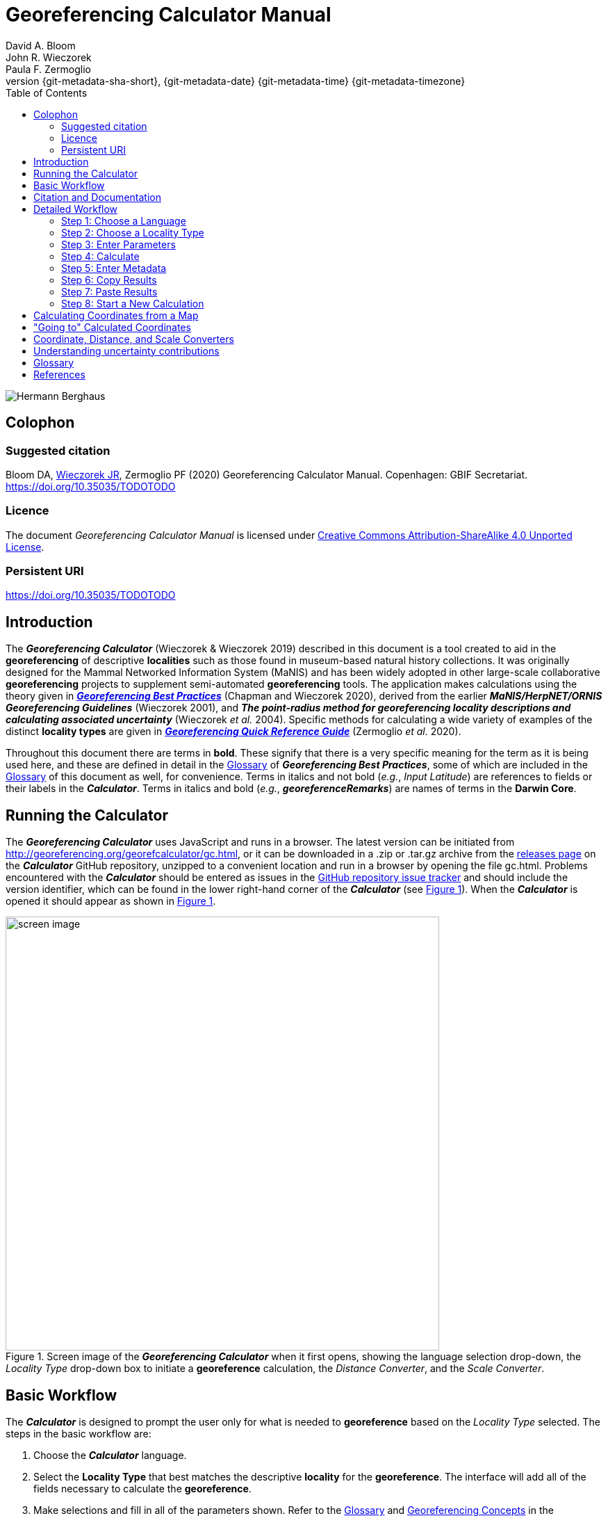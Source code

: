 = Georeferencing Calculator Manual
:authorcount: 3
:author_1: David A. Bloom
:author_2: John R. Wieczorek
:author_3: Paula F. Zermoglio
:toc: left
:toclevels: 3
:numbered:
:revnumber: {git-metadata-sha-short}
:revdate: {git-metadata-date} {git-metadata-time} {git-metadata-timezone}
:icons: font
:pagenums:
:license: https://creativecommons.org/licenses/by/4.0/
:idprefix:
:idseparator: -
// PDF document title and back pages.
:title-page-background-image: image::img/Hermann_Berghaus_R.jpg[position=left]
:back-cover-image: image::img/Hermann_Berghaus_L.jpg[position=right]
ifdef::backend-pdf[]
:doctitle: Georeferencing + \
Calculator Manual
endif::backend-pdf[]

// Shorthand for links to the other two documents
:gqg: link:../../doc-georeferencing-quick-reference-guide/en/index.en.html
:gbp: link:../../doc-georeferencing-best-practices/en/index.en.html

// HTML title image.
ifdef::backend-html5[]
image::img/Hermann_Berghaus.jpg[]
endif::backend-html5[]

:!sectnums:

== Colophon

[#citation]
=== Suggested citation
Bloom DA, https://orcid.org/0000-0003-1144-0290[Wieczorek JR], Zermoglio PF (2020) Georeferencing Calculator Manual. Copenhagen: GBIF Secretariat. https://doi.org/10.35035/TODOTODO

=== Licence
The document _Georeferencing Calculator Manual_ is licensed under https://creativecommons.org/licenses/by-sa/4.0[Creative Commons Attribution-ShareAlike 4.0 Unported License].

=== Persistent URI
https://doi.org/10.35035/TODOTODO

== Introduction

The *_Georeferencing Calculator_* (Wieczorek & Wieczorek 2019) described in this document is a tool created to aid in the *georeferencing* of descriptive *localities* such as those found in museum-based natural history collections. It was originally designed for the Mammal Networked Information System (MaNIS) and has been widely adopted in other large-scale collaborative *georeferencing* projects to supplement semi-automated *georeferencing* tools. The application makes calculations using the theory given in {gbp}[*_Georeferencing Best Practices_*] (Chapman and Wieczorek 2020), derived from the earlier *_MaNIS/HerpNET/ORNIS Georeferencing Guidelines_* (Wieczorek 2001), and *_The point-radius method for georeferencing locality descriptions and calculating associated uncertainty_* (Wieczorek _et al._ 2004). Specific methods for calculating a wide variety of examples of the distinct *locality types* are given in {gqg}[*_Georeferencing Quick Reference Guide_*] (Zermoglio _et al._ 2020).

Throughout this document there are terms in *bold*. These signify that there is a very specific meaning for the term as it is being used here, and these are defined in detail in the {gbp}[Glossary] of *_Georeferencing Best Practices_*, some of which are included in the <<Glossary>> of this document as well, for convenience. Terms in italics and not bold (_e.g._, _Input Latitude_) are references to fields or their labels in the *_Calculator_*. Terms in italics and bold (_e.g._, *_georeferenceRemarks_*) are names of terms in the *Darwin Core*.

== Running the Calculator

The *_Georeferencing Calculator_* uses JavaScript and runs in a browser. The latest version can be initiated from http://georeferencing.org/georefcalculator/gc.html, or it can be downloaded in a .zip or .tar.gz archive from the https://github.com/VertNet/georefcalculator/releases[releases page] on the *_Calculator_* GitHub repository, unzipped to a convenient location and run in a browser by opening the file gc.html. Problems encountered with the *_Calculator_* should be entered as issues in the https://github.com/VertNet/georefcalculator/issues[GitHub repository issue tracker] and should include the version identifier, which can be found in the lower right-hand corner of the *_Calculator_* (see xref:img-screen-image[xrefstyle="short"]). When the *_Calculator_* is opened it should appear as shown in xref:img-screen-image[xrefstyle="short"].

[#img-screen-image]
.Screen image of the *_Georeferencing Calculator_* when it first opens, showing the language selection drop-down, the _Locality Type_ drop-down box to initiate a *georeference* calculation, the _Distance Converter_, and the _Scale Converter_.
image::img/screen-image.png[width=624,align="center"]

== Basic Workflow

The *_Calculator_* is designed to prompt the user only for what is needed to *georeference* based on the _Locality Type_ selected. The steps in the basic workflow are:

1. Choose the *_Calculator_* language.
2. Select the *Locality Type* that best matches the descriptive *locality* for the *georeference*. The interface will add all of the fields necessary to calculate the *georeference*.
3. Make selections and fill in all of the parameters shown. Refer to the {gqg}#glossary[Glossary] and {gqg}#georeferencing-concepts[Georeferencing Concepts] in the *_Georeferencing Quick Reference Guide_* to get a description of what each parameter means.
4. Click on the _Calculate_ button to calculate the results.
5. Enter the metadata for the person who is *georeferencing* and the *protocol* being used.
6. Click on the *_Copy_* button to put the results on the system clipboard.
7. Paste the results where the *georeference* will be stored.
8. Repeat for the next calculation. Note that the values for parameters chosen in one calculation will remain in the text and drop-down boxes and thus carry over to the next calculation whenever possible.

== Citation and Documentation

Any time the *_Georeferencing Calculator_* is used, the *georeferencer* should record its use.

If the *Darwin Core* standard is used to record *_Calculator_* output, the *_Calculator_* version and the date of use should be recorded in the field *_georeferenceSources_*. The following format should be used:

====
Wieczorek C, J Wieczorek. Georeferencing Calculator. Version: [yyyymmdd(language)]. Available: http://georeferencing.org/georefcalculator/gc.html. Accessed [yyyy-mm-dd].
====

.{blank}
[caption="For example"]
====
Wieczorek C, J Wieczorek. Georeferencing Calculator. Version: 20191217en. Available: http://georeferencing.org/georefcalculator/gc.html. Accessed 2020-01-28.
====

The version and language of the *_Calculator_* can be found in the lower left-hand corner of the calculator.

If the *Darwin Core* standard is not used to record calculator output, the *georeferencer* should record this citation in a suitable field in the database of choice and in any written documentation or notes for future georeferencing efforts.

== Detailed Workflow

=== Step 1: Choose a Language

Click on the drop-down in the upper left-hand corner of the *_Calculator_* to choose the language for the *_Calculator_* interface. Note that despite the language chosen, the number format always uses the full stop '.' as the decimal indicator (_e.g_., 2.5 for the number halfway between 2 and 3). When the list is expanded, the application should appear as in xref:img-choose-language[xrefstyle="short"].

[#img-choose-language]
.Step 1: Choose a language. The *_Calculator_* with the five language options showing after opening the _Language_ drop-down list.
image::img/choose-language.png[width=624,align="center"]

=== Step 2: Choose a Locality Type

Click on the _Locality Type_ drop-down to expand the list. When the list is expanded, the application should appear as in xref:img-choose-locality-type[xrefstyle="short"].

[#img-choose-locality-type]
.Step 2: Choose a locality type. The *_Calculator_* with the six basic *locality types* showing after opening the _Locality Type_ drop-down list.
image::img/choose-locality-type.png[width=624,align="center"]

Select the _Locality Type_ that best matches the characteristics of the *locality* to be georeferenced. Each _Locality Type_ in the drop-down list shows an example to try to help match the *locality* to a *locality type* using the pattern shown. *Locality types* with more examples are described in the {gqg}[*_Georeferencing Quick Reference Guide_*].

=== Step 3: Enter Parameters

After selecting the _Locality Type_, a variety of text boxes, drop-down boxes, and buttons will appear on the *_Calculator_* (xref:img-enter-parameters[xrefstyle="short"]). These text and drop-down boxes need to be filled and/or values selected to make the calculation of the selected _Locality Type_. If no parameters are entered, then the default values will be used automatically.

[#img-enter-parameters]
.Step 3: Enter parameters. The *_Calculator_* after selecting the "_Distance at a heading_" _Locality Type_, with all of the relevant text and drop-down boxes needed to be filled in or selected correctly in order to do a *georeference* calculation.
image::img/enter-parameters.png[width=624,align="center"]

=== Step 4: Calculate

The _Calculate_ button appears after a _Locality Type_ is selected. After all the parameters are correctly chosen or entered, click the _Calculate_ button. The calculated results will fill the text boxes with grey backgrounds in the middle of the *_Calculator_*, below the buttons and above the converters.

.Calculation Example
====
Suppose the *locality* to be *georeferenced* is "10 mi E (by air) Bakersfield", as shown in the example in selection box for the "_Distance at a heading_" _Locality Type_ (for details about this type of locality see {gqg}#offset-distance-at-a-heading[Offset – Distance at a Heading] in *_Georeferencing Quick Reference Guide_*). Next, suppose the *coordinates* for Bakersfield (35° 22′ 24″ N, 119° 1′ 4″ W) were obtained by determining the center of town to the nearest second using a USGS Gosford 1:24,000 Quad map.

To begin, select "_USGS map: 1:24,000_" from the _Coordinate Source_ drop-down. Next, select "_degrees minutes seconds_" from the _Coordinate Format_ drop-down. Next, enter the *coordinates* for Bakersfield in the _Input Latitude_ and _Input Longitude_ boxes that appear after selecting the _Coordinate Format_. Make certain to select the correct hemisphere from the drop-downs to the right of each *coordinate* field.

NOTE: For this example, the *Coordinate Format* "_degrees minutes seconds_" was selected because the USGS map showed coordinates in degrees minutes seconds, thus the coordinates determined for the center of Bakersfield were described in the same way. In some cases, coordinates on a map, or other resource, may be represented in degrees decimal minutes (_e.g._, 35° 22′ N, 119° 0′ W or 35° 22.4′ N, 119° 1.066667′ W) or as decimal degrees (_e.g._, 35.3733333, −119.0177778). The *Coordinate Format* selected in the Calculator MUST reflect the coordinate format used on the map or other resource.

The Gosford Quad map uses the North American 1927 horizontal *datum*, so select "_North American Datum 1927_" from the _Datum_ drop-down list. In most cases the *datum* can be found printed on the map, although sometimes an *ellipsoid* is listed instead. The *_Calculator_* also includes *ellipsoids* in the _Datum_ drop-down list. If a resource, such as a map with a *datum,* is not listed in the *_Calculator_*, try to find the *ellipsoid* for that *datum* using online resources such as http://epsg.io[_epsg.io_] and then select the appropriate *ellipsoid* in the _Datum_ drop-down list.

The *coordinates* in this example have been specified to the nearest second, so select "_nearest second_" from the _Coordinate Precision_ drop-down list. The direction given in the *locality* description is E (east), so select "_E_" in the _Direction_ drop-down list. The *offset* distance is 10 mi (miles), so type "_10_" into the _Offset Distance_ text box and select "_miles_" from the _Distance Units_ drop-down list.

Bakersfield is a large place and we don't know if the original *locality* means 10 miles from the center of town, 10 miles from the city limits, or something else entirely. Given that it is 3 miles from the specified *coordinates* to the furthest edge of town (as measured on the USGS map), the _Radial of Feature_ should be 3 miles (see {gqg}#feature-with-av-obvious-spatial-extent[Feature – with an Obvious Spatial Extent] in the *_Georeferencing Quick Reference Guide_*). Enter "_3_" into the _Radial of Feature_ text field, since the units of the *radial* must be in the same units as the *offset*.

NOTE: If this distance had been measured in kilometers the value should be converted to miles using the *Distance Converter* at the bottom of the Calculator. The converted number should then be entered into the appropriate field (see <<Coordinate, Distance and Scale Converters>> to learn how to use the converters). All distance measurements MUST be in the same units as the locality description for the Calculator to return proper results.

The determination of the *coordinates* for Bakersfield is only as *accurate* as the tools that are used; the map, the size of the units on the measurement tool, and the georeferencer's ability to place a marker relative to items on the map. Any *error* associated with the map itself is accounted for in the _Coordinate Source_ selection. *Error* associated with the georeferencer's ability to measure on the map is accounted for in the _Measurement Error_ field.

To complete the _Measurement Error_ field, the smallest distance that can be measured on the map reliably and repeatedly must be determined. Generally, features or locations can be distinguished on a map to within about one (1) millimeter, given a ruler with millimeter divisions. If a ruler with English units is used, it may be possible to distinguish to ¹⁄₁₆ of an inch. The quality of the measuring tool, eyesight, and technique may alter these suggested values.

Once the smallest distance that can be measured consistently and reliably has been determined, enter that value and its units into the _Scale Converter_ at the bottom of the *_Calculator_*, select the scale of the map used for the measurement, and then select the unit of measure into which the conversion should be made. For example, if a digital measuring tool was used to measure to the nearest 0.1 mm on a 1:24000 map and this needs to be converted to miles, enter "_0.1_" into the _Scale Converter,_ then select "_mm_" from the units drop-down list. Next, choose the "_1:24000_" scale option in the map scale drop-down list. Finally, select "_mi_" in the second drop-down list. The value of 0.1 mm at 1:24000 converted into miles will be displayed in blue ("_0.00149 mi_") within the grey text box on the right side of the _Scale Converter_. Type "_0.00149_" into the _Measurement Error_ field, or move it from the _Scale Converter_ using copy and paste keyboard combinations.

Next, make certain that "_mi_" is selected in the _Distance Units_ drop-down, since the *locality* is described in miles ("10 mi E…"). The *offset* component in this *locality* is 10 mi, which is *precise* to the nearest 10 miles (see the discussion on this topic in the section {gbp}#uncertainty-related-to-offset-precision[Uncertainty Related to Offset Precision] in *_Georeferencing Best Practices_*). Select "_10 mi_" in the distance _Precision_ drop-down.

Next, click the _Calculate_ button. The calculated *coordinates* (always presented in *decimal degrees*) for the *locality* "10 mi E (by air) Bakersfield" and the _Uncertainty_ for the calculation (always in meters) will be given in the controls just above the _Distance Converter_ at the lower part of the *_Calculator_*, as shown in xref:img-calculate[xrefstyle="short"].
====

[#img-calculate]
.Step 4: Calculate. The *_Calculator_* after clicking on the _Calculate_ button, with all of the relevant text and drop-down boxes filled in or selected for an example of *locality type* "_Distance at a heading_". Results appear written in blue in the grey text boxes in the middle section of the *_Calculator_* below the _Calculate_ button.
image::img/calculate.png[width=624,align="center"]

=== Step 5: Enter Metadata

After the results of the calculation have been presented, add the name of the georeferencer in the _Georeferenced by_ text box. If there is more than one person, separate the names in the list by ' | '. Finally, select the appropriate *georeferencing* _Protocol_. We recommend the {gqg}[*_Georeferencing Quick Referencing Guide_*] as the *georeferencing protocol* to follow and select. Do not use this option if the protocol was altered in any way. Rather, make a citable document available and reference that. People will rely on strict application of the *georeferencing protocol* in order to be able to reproduce a *georeference* given the same input parameters. If an undocumented protocol is followed, select "_protocol not recorded_". The example *georeference* from xref:img-calculate[xrefstyle="short"], with the metadata filled in, is shown in xref:img-enter-metadata[xrefstyle="short"].

[#img-enter-metadata]
.Step 5: Enter Metadata. The *_Calculator_* after entering an example of *georeference* metadata for the *georeferencer* and the *georeferencing* _Protocol_ used.
image::img/enter-metadata.png[width=624,align="center"]

=== Step 6: Copy Results

The results (in blue in the middle section of the _Calculator_ after clicking on the _Calculate_ button), including the metadata, can be copied onto the system clipboard by clicking on the _Copy_ button, after which a dialog box will appear displaying the content that has been copied, as shown in xref:img-copy-results[xrefstyle="short"].

NOTE: This dialog box does not get translated based on the language chosen for the Calculator interface. To close the box, click the *OK* button. Once copied, the content can be transferred and pasted to a spreadsheet, database or text file as a tab-delimited record of the data for the current calculation.

[#img-copy-results]
.Step 6: Copy Results. Pop-up dialog box after clicking on the _Copy_ button, showing the tab-delimited results of the example georeference that have been copied to the system clipboard.
image::img/copy-results.png[width=329,align="center"]

=== Step 7: Paste Results

The content on the system clipboard after clicking on the _Copy_ button is tab-delimited. It can be pasted into a series of columns of a spreadsheet directly (this works in Excel as well as Google Sheets™). It can also be pasted into a tab-delimited text file. When pasting the results, be certain that the order of the fields in the destination document matches the order of the fields in the results. Using http://rs.tdwg.org/dwc/terms/[*Darwin Core* standard] (Wieczorek _et al._ 2012) term names, the order of the result fields is: *_decimalLatitude_*, *_decimalLongitude_*, *_geodeticDatum_*, *_coordinateUncertaintyInMeters_*, *_coordinatePrecision_*, *_georeferencedBy_*, *_georeferencedDate_*, and *_georeferenceProtocol_*. Note that only the values are copied and can be pasted, and not the corresponding headers. xref:img-paste-results[xrefstyle="short"] shows the results after being pasted into a cell in a Google Sheet™.

[#img-paste-results]
.Step 7: Paste Results. Part of a Google Sheet™ into which the results have been pasted. The column names reflecting *Darwin Core* terms were already in row 1 when the results were pasted into the cell A2.
image::img/paste-results.png[width=624,align="center"]

=== Step 8: Start a New Calculation

A new calculation can be started simply by entering new parameter values and selecting new drop-down list values pertinent to the next calculation. If the _Locality Type_ for the next calculation is different from the previous one, make a new selection on the _Locality Type_ drop-down list. New parameters will appear that are relevant to the new _Locality Type_ calculation. Previously entered and chosen values will remain in the text and drop-down boxes and thus carry over to the next calculation whenever possible. This can increase the efficiency of calculations if *locality* descriptions that include the same feature are *georeferenced* one after another.

NOTE: Always check that all parameter values and choices are correct before accepting the results of a calculation. xref:img-new-calculation[xrefstyle="short"] shows the Calculator after selecting the *Locality Type* "*Geographic feature only*" for a new georeference following the georeference calculation shown in xref:img-enter-metadata[xrefstyle="short"]. Without doing anything further, the Calculator would be ready to calculate the georeference for the locality "Bakersfield" based on the previous entries. Note that the *Date* value will change automatically when the *Calculate* button is clicked.

[#img-new-calculation]
.Step 8: Start a New Calculation. The *_Calculator_* after selecting a new _Locality Type_ to start a new *georeference* calculation following the calculation from xref:img-enter-metadata[xrefstyle="short"]. Note that there are fewer parameters to enter for this _Locality Type_, and that the relevant parameter values that were in the previous calculation are preserved for this calculation.
image::img/new-calculation.png[width=624,align="center"]

== Calculating Coordinates from a Map

*Georeferences* for every *locality type* require *coordinates*. For all of the *locality types* except "_Coordinates only_" and "_Distance along path_", the *coordinates* of the *corrected center* of the reference *feature* are needed. In many cases these can be determined directly from a *gazetteer* or from an online tool such as Google Maps™. If the *coordinates* of a *feature* need to be determined from other reference points that have *coordinates* on a map (such as the corners), there is a nice little trick that can be done with the *_Georeferencing Calculator_* to determine the *coordinates* of the *feature* easily. For example, to *georeference* the *locality* "10 mi E (by air) Bakersfield", first determine the *coordinates* for "Bakersfield". Suppose the _Coordinate Source_ is the USGS Gosford 1:24,000 Quad map. Once the *corrected center* of Bakersfield has been determined on the map, find a convenient spot on the map having known *coordinates*, such as the corner nearest to the feature. In this case, the northeast corner of the map is closest and marked with the *coordinates* 35° 22′ 30″ N, 119° 00′ W.

To begin the calculation, select the _Locality Type_ "_Distance along orthogonal directions_" (because the measurement is due south and due west from the northeast corner of the map to the *corrected center* of Bakersfield). Next, select "_degrees minutes seconds_" as the _Coordinate Format_. Enter the *coordinates* of the known point (the northeast corner of the map, in this example) into the _Input Latitude_ and _Longitude_ fields (35° 22′ 30″ N, 119° 0′ 0′ W – don't neglect the hemisphere indicators). Select "_North American Datum 1927_" as the _Datum_ used by the map.

Now use a measuring tool (_e.g._, a ruler) to measure a) the distance between the northeast corner of the map and the line of *latitude* of the *corrected center* of Bakersfield where it meets the east edge of the map, and b) the distance between the northeast corner of the map and the line of *longitude* of the *corrected center* of Bakersfield where it meets the north edge of the map. These are the orthogonal distances to the S and W of the known point, the northeast corner of the map.

NOTE: Convert all measurements made on the maps (mm, cm, or inches) into the distance unit provided in the locality (miles, in this example). Use the *Scale Converter* at the bottom of the Calculator, to do this calculation (see <<Coordinate, Distance and Scale Converters>>).

The point we have determined to be the *corrected center* of Bakersfield is 8 mm south of the 35° N line of *latitude* and 67 mm west of the 119° W line of *longitude*. After the _Scale Converter_ has been used to convert millimeters to miles, cut and paste the values for miles into the _Offset Distance_ text boxes on the right side of the *_Calculator_*: 0.1193 should be pasted or typed into the _North or South Offset Distance_ field, and the cardinal direction drop-down should be set to "_S_" (south); 0.99916 should be pasted or typed into the _East or West Offset Distance_ field, and the cardinal direction drop-down should be set to "_W_" (west). The _Distance Units_ drop-down should display "_mi_" (miles), since that is the unit described in the *locality*. The *_Calculator_* now has all of the parameters necessary to complete the calculation and should appear as in xref:img-calculate-from-a-map[xrefstyle="short"].

[#img-calculate-from-a-map]
.Calculating coordinates from a map: The *_Calculator_* after setting the parameters needed to calculate the *coordinates* of the *corrected center* of Bakersfield by using measured *offsets* south and west of the northeast corner of a 1:24000 map, converted to miles.
image::img/calculate-from-a-map.png[width=624,align="center"]

Next, click the _Calculate_ button. The calculated *coordinates* (always in *decimal degrees*) for the *corrected center* of Bakersfield are displayed in blue in the _Output Latitude_ and _Longitude_ fields in the results section of the *_Calculator_*, as shown in xref:img-calculated-from-a-map[xrefstyle="short"].

NOTE: This calculation was only to determine a new set of coordinates based on offsets from a known set of coordinates. The parameters *Coordinate Precision*, *Radial of Feature*, *Measurement Error*, and *Distance Precision* were irrelevant to this calculation.

[#img-calculated-from-a-map]
.Calculated coordinates from a map. The *_Calculator_* after clicking on the _Calculate_ button to determine the *coordinates* of Bakersfield by using measured *offsets* south and west of the northeast corner of a 1:24000 map, converted to miles.
image::img/calculated-from-a-map.png[width=624,align="center"]

== "Going to" Calculated Coordinates

Now that the starting *coordinates* for the *corrected center* of Bakersfield have been calculated after measuring *offsets* on a map, use those *coordinates* to *georeference* subsequent *locality* descriptions that reference Bakersfield. Rather than copying and pasting (and possibly also converting) the *coordinates* into the _Input Latitude_ and _Longitude_ fields, click the _Go Here_ button to copy and convert the previous _Latitude_ and _Longitude_ from the results into the _Input Latitude_ and _Longitude_ fields in the _Coordinate Format_ currently in use (degrees minutes seconds in this example), as shown in xref:img-going-to[xrefstyle="short"].

[#img-going-to]
.Calculated coordinates pushed to input coordinates. The *_Calculator_* after clicking on the _Copy_ button to move the *coordinates* in a previous result to the starting *coordinates* for a new calculation.
image::img/going-to.png[width=624,align="center"]

To complete a *georeference* using the new coordinates, follow the *Basic Workflow* starting with <<Step 2: Choose a Locality Type>>.

== Coordinate, Distance, and Scale Converters

The *_Calculator_* has three converters built in to eliminate the need for additional tools during the *georeferencing* process. Built into the parameters section of the *_Calculator_* is a converter to change the format of *coordinates* between three *geographic coordinate* options: *decimal degrees*, degrees decimal minutes, and degrees minutes seconds.

To convert between coordinate formats, simply select the desired format from the _Coordinate Format_ drop-down list. The text and drop-down boxes for the _Input Latitude_ and _Longitude_ will change and be populated with the values in the new format. For *coordinate systems* other than *geographic coordinates* (_e.g._, *UTM*), a *coordinate* transformation into *geographic coordinates* will have to be done to use the *_Georeferencing Calculator_*.

Below the _Calculate_ section of the *_Calculator_* is a _Distance Converter_. To convert a distance from one unit to another, put the value and units in the text and drop-down boxes in the _Distance Converter_, to the left of the "=". The value in the units of the drop-down box will appear in blue in the text box with the grey background on the right side of the "=". For example, to convert 10 miles into kilometers, enter "_10_" in the first field of the _Distance Converter_, select "_mi_" from the left-hand unit drop-down list, and select "_km_" from the right-hand unit drop-down list. The result, "_16.09344_", automatically appears in the right-hand text box. This value can be copied and placed into a distance field in the input area of the *_Calculator_* or elsewhere (see xref:img-distance-conversion[xrefstyle="short"]).

[#img-distance-conversion]
.Distance Conversion. The _Distance Converter_ section of the *_Calculator_* showing a conversion of 10 miles into kilometers.
image::img/distance-conversion.png[width=624,align="center"]

Below the _Distance Converter_ is a _Scale Converter_ designed to convert a measurement on a map of a given scale to a real-world distance in another unit. To convert a distance measured on a map with a known scale into a distance on the ground, put the distance value, distance units, and map scale in the text and drop-down boxes in the _Scale Converter_, to the left of the "=". The value in the units of the drop-down box to the right of the "=" will appear in blue in the text box with the grey background on the right side of the "=". For example, to convert a map measurement of 8 centimeters on a 1:50000 map into miles on the ground, enter "_8_" in the first field of the _Scale Converter_, select "_cm_" from the left-hand unit drop-down list, select "_1:50000_" in the second drop-down list, containing scales, and select "_mi_" from the right-hand unit drop-down list. The result, "_2.48548_", automatically appears in the right-hand text box. This value can be copied and placed into a distance field in the input area of the *_Calculator_* or elsewhere (see xref:img-scale-conversion[xrefstyle="short"]).

[#img-scale-convertion]
.Map Measurement Distance Conversion. The _Scale Converter_ section of the *_Calculator_* showing a conversion of 8 centimeters on a map of 1:50000 scale to miles on the ground.
image::img/scale-convertion.png[width=624,align="center"]

== Understanding uncertainty contributions

The *_Calculator_* is an excellent tool for investigating the contributions to *uncertainty* from distinct sources. For any given _Locality Type_, one can nullify all but one source of *uncertainty* to see what the contribution to overall *uncertainty* is from that source. For example, to see what the contribution to overall *uncertainty* is from an unknown *datum* at a given *location*, choose the "_Coordinate only_" _Locality Type_, set the _Input Latitude_ and _Longitude_ to the place that needs to be checked, set the _Coordinate Source_ to "_gazetteer_" or "_locality description_" (because neither of these choices contributes an *uncertainty* to the calculation), select "_datum not recorded_" from the _Datum_ drop-down list, select "_exact_" from the _Coordinate Precision_ drop-down list, set the _Measurement Error_ to "_0_". With these settings, the only source of *uncertainty* is the unknown *datum*. At the *coordinate* 0,0, the calculated *uncertainty* is 5030m, as shown in xref:img-isolating-uncertainty[xrefstyle="short"]. This large *uncertainty* reflects the maximum distance between the point 0,0 in any *geographic coordinate reference system* and the point 0,0 in the *coordinate reference system* *WGS84*. See {gbp}#coordinate-reference-system[Coordinate Reference System] in *_Georeferencing Best Practices_* for further discussion on the subject.

[#img-isolating-uncertainty]
.Isolating *uncertainty* from an unknown *datum*. The *_Calculator_* showing parameter settings that reveal the *uncertainty* due to an unknown *datum* at the *coordinate* 0,0. The choices of all other parameters nullify all other contributions to overall *uncertainty*.
image::img/isolating-uncertainty.png[width=624,align="center"]

[glossary]
== Glossary

This glossary explains the user interface elements of the *_Calculator_* and how they relate to the underlying calculations.

[glossary]
[[Calculate]]Calculate:: Button used to calculate *coordinates* and *uncertainty* using the *point-radius method* (Wieczorek _et al._ 2004), based on the values of parameters pertinent to the selected _Locality Type_. Clicking on the *_Calculate_* button fills in the results section of the *_Calculator_* formatted as *Darwin Core* fields that need to be recorded for a *georeference* that follows the *_Georeferencing Best Practices_* (_i.e._, *_decimalLatitude_*, *_decimalLongitude_*, *_geodeticDatum_*, *_coordinateUncertaintyInMeters_*, *_coordinatePrecision_*, *_georeferencedBy_*, *_georeferencedDate_*, and *_georeferenceProtocol_*). The calculation combines the sources of *uncertainty* using an algorithm appropriate to the *locality type* (see {gbp}#calculating-uncertainties[Calculating Uncertainties] in *_Georeferencing Best Practices_*). The calculations account for *uncertainties* due to *coordinate precision*, unknown *datum*, data source, *GPS* *error*, measurement *error*, *feature geographic radial*, distance *precision*, and *heading* *precision*.

[[Coordinate-Format]]Coordinate Format:: Defines the original *geographic coordinate format* (*decimal degrees*, degrees minutes seconds, degrees decimal minutes) of the *coordinate* source. Equivalent to the *Darwin Core* term *_verbatimCoordinateSystem_*. Selecting the original _Coordinate Format_ allows the *coordinates* to be entered in their native format and forces the *_Calculator_* to present appropriate options for _Coordinate Precision_. Note that changing the _Coordinate Format_ will reset the _Coordinate Precision_ value to "_nearest degree_". Be sure to correct this for the actual *coordinate precision*. Behind the scenes, the *_Calculator_* stores *coordinates* in *decimal degrees* to seven decimal places. This is to preserve the correct *coordinates* in all formats regardless of how many transformations are done.

[[Coordinate-Precision-input]]Coordinate Precision (input):: Labeled as _Precision_ in the first column of input parameters, this drop-down list is populated with levels of *precision* in keeping with the _Coordinate Format_ chosen for the verbatim original *coordinates*. This is similar to, but *NOT* the same as the *Darwin Core* term *_coordinatePrecision_*, which applies to the output *coordinates*. A value of "_exact_" is any level of *precision* higher than the otherwise highest *precision* given on the list.
+
.{blank}
[caption="Example"]
====
For 35° 22′ 24″, the _Coordinate Precision_ would be "_nearest second_".
====

[[Coordinate-Precision-output]]Coordinate Precision (output):: Labeled as _Precision_ in the results, this text box is populated with *precision* of the output *coordinates*, and as such is equivalent to the *Darwin Core* term *_coordinatePrecision_*. The *precision* of the output in the *_Calculator_* is always "_0.0000001_", no matter how many digits appear to the right of the decimal indicator in the _Output Latitude_ and _Output Longitude_.

[[Coordinate-Source]]Coordinate Source:: The resources (map, *GPS*, *gazetteer*, *locality* description) from which the _Input Latitude_ and _Longitude_ were derived. Related to, but *NOT* the same as the *Darwin Core* term *_georeferenceSources_*, which requires the specific resources used rather than their characteristics. Note that the *uncertainties* from the two sources "_gazetteer_" and "_locality description_" can not be anticipated universally, and therefore do not contribute to the *uncertainty* in the calculations. If the *error* characteristics of the specific sources of this type are known, they can be added in the _Measurement Error_ before calculating. If the source "_GPS_" is selected, the label for _Measurement Error_ will change to _GPS Accuracy_, which is where *accuracy* distance of the *GPS* at the time the *coordinates* were taken should be entered. For details on _GPS Accuracy_ see {gbp}using-a-gps[Using a GPS] in *_Georeferencing Best Practices_*.

[[Datum]]Datum:: Defines the position of the origin and orientation of an *ellipsoid* upon which the *coordinates* are based for the given _Coordinate Source_. Equivalent to the *Darwin Core* term *_geodeticDatum_*. The *_Calculator_* includes *ellipsoids* on the _Datum_ drop-down list, as sometimes that is all that *coordinate* source shows. The choice of _Datum_ has two important effects. The first is the contribution to *uncertainty* if the *datum* of the source *coordinates* is not known. If the *datum* and *ellipsoid* are not known, choose the option "_datum not recorded_". _Uncertainty_ due to an unknown *datum* can be severe and varies geographically in a complex way, with a worst-case contribution of 5359 m (see {gbp}#coordinate-reference-system[Coordinate Reference System] in *_Georeferencing Best Practices_*. The second important effect of the _Datum_ selection is to provide the characteristics of the *ellipsoid* model of the earth, which the distance calculations depend on.

[[Direction]]Direction:: The *heading* given in the *locality* description, either as a standard compass point (see https://en.wikipedia.org/wiki/Boxing_the_compass[_Boxing the compass_]) or as a number of degrees in the clockwise direction from north. If "_degrees from N_" is selected, there will appear a text box to the right of it in which to enter the degree *heading*.

NOTE: Some marine locality descriptions reference a direction to a landmark (azimuth) rather than a heading from the current location, for example, "327° to Nubble Lighthouse". To make an offset at a heading calculation for such a locality description, use the compass point 180 degrees from the one given in the locality description (147° in the example above) as the *Direction*.

[[Distance-Precision]]Distance Precision:: Labeled as _Precision_ in the second column of input parameters. Refers to the *precision* with which a distance was described in a *locality* (see {gbp}#uncertainty-related-to-offset-precision[Uncertainty Related to Offset Precision] in *_Georeferencing Best Practices_*). This drop-down list is populated in keeping with the _Distance Units_ chosen and contains powers of ten and simple fractions to indicate the *precision* demonstrated in the verbatim original *offset*.
+
.{blank}
[caption="Examples"]
====
select "_1 mi_" for "6 mi NE of Davis,"
select "_1/10 km_" for "3.2 km SE of Lisbon".
====

[[Distance-Units]]Distance Units:: Denotes the real world units used in the *locality* description. It is important to select the original units as given in the description, because this is needed to properly incorporate the *uncertainty* from distance *precision*.
+
.{blank}
[caption="Examples"]
====
select "_mi_" for "10 mi E (by air) Bakersfield," +
select "_km_" for "3.2 km SE of Lisbon".
====

[[Go-here]]Go here:: Button used to copy and potentially convert the calculated *coordinates* from the _Output Latitude_ and _Output Longitude_ into the _Input Latitude_ and _Input Longitude_ fields in preparation for a new calculation based on the previous results, eliminating the need to copy manually or to use cut and paste keyboard combinations.

[[GPS-Accuracy]]GPS Accuracy:: When "_GPS_" is selected from the _Coordinate Source_ drop-down list, the label for the _Measurement Error_ text box changes to _GPS Accuracy_. Enter the value given by the *GPS* at the time the *coordinates* were captured. If not known, enter 100 m for standard hand-held *GPS* coordinates taken before 1 May 2000 when Selective Availability was discontinued. After that, use 30 m as a default value.

[[Language]]Language:: The *_Calculator_* may be used in English, Spanish, Portuguese, French, or Dutch. The language can be changed using the _Language_ drop-down in the upper left-hand corner of the *_Calculator_*. Regardless of the language chosen, the *_Calculator_* always uses a period ('.') as the decimal separator. If you would like to contribute labels for another language, please submit an issue to the *_Calculator_* https://github.com/VertNet/georefcalculator/issues[GitHub repository].

[[Latitude-input]]Latitude (input)::  The *geographic coordinate* north or south of the Equator (where *latitude* is 0) for the point of reference for the calculation, which is determined by the specific *locality type*. *Latitudes* north of the Equator are positive by convention, while *latitudes* to the south are negative. The minus sign ("−") should be included as appropriate. The *_Calculator_* supports degree-based *geographic coordinate formats* for *latitude* and *longitude*: *decimal degrees* (_e.g._, 35.3733333), degrees decimal minutes (_e.g._, 35° 22.4′ N) and degrees minutes seconds (_e.g._, 35° 22′ 24″ N).

[[Latitude-output]]Latitude (output)::  The resulting *latitude* for a given calculation, in *decimal degrees*. Equivalent to the *Darwin Core* term *_decimalLatitude_*. See also, *Latitude* (input).

[[Locality-Type]]Locality Type:: The pattern of the most specific part of a *locality* description to be *georeferenced*. The *_Calculator_* can compute *georeferences* for six basic *locality types*: _Coordinates only_, _Geographic feature only_, _Distance only_, _Distance along a path_, _Distance along orthogonal directions_, and _Distance at a heading_. Selecting a _Locality Type_ will configure the *_Calculator_* to show all of the parameters that need to be set or chosen in order to do the *georeference* calculation. The {gqg}[*_Georeferencing Quick Reference Guide_*] gives specific instructions for how to set the parameters for different examples of each of the *locality types*.

[[Longitude-input]]Longitude (input)::  The *geographic coordinate* east or west of the *prime meridian* (an arc between the north and south poles where *longitude* is 0) for the point of reference for the calculation, which is determined by the specific *locality type*. *Longitudes* east of the *prime meridian* are positive by convention, while *longitudes* to the west are negative. The minus sign ("−") should be included as appropriate. The *_Calculator_* supports degree-based *geographic coordinate formats* for *latitude* and *longitude*: *decimal degrees* (−105.3733333), degrees decimal minutes (105° 22.4′ W), and degrees minutes seconds (105° 22′ 24″ W), .

[[Longitude-output]]Longitude (output)::  The resulting *longitude* for a given calculation in *decimal degrees*. Equivalent to the *Darwin Core* term *_decimalLongitude_*. See also, *Longitude* (input).

[[Measurement-Error]]Measurement Error:: Accounts for *error* associated with the ability to distinguish one point from another using any measuring tool, such as rulers on paper maps or the measuring tools on Google™ Maps or Google™ Earth. The units of the measurement must be the same as those for the *locality* description. The _Distance Converter_ at the bottom of the *_Calculator_* is provided to aid in changing a measurement to the *locality* description units.

NOTE: If more than one measurement is made in the course of a georeference determination, enter the sum of all the measurement errors.

[[Offset-Distance]]Offset Distance:: The linear distance from a point of origin. *Offsets* are used for the _Locality Types_ "_Distance at a heading_" and "_Distance only_". If the _Locality Type_ "_Distance in orthogonal directions_" is selected, there are two distinct *offsets*:
+
--
North or South Offset Distance:: The distance to the north or south of the _Input Latitude_.
East or West Offset Distance:: The distance to the east or west of the _Input Longitude_.
--

[[Radial-of-Feature]]Radial of Feature:: The *feature* is the place in the *locality* description that corresponds to the _Input Latitude_ and _Longitude_. Types of *features* vary widely and include, for example, populated places, street addresses, junctions, crossings, lakes, mountains, parks, islands, etc. The *geographic radial* of the *feature* is the distance from the *corrected center* of the *feature* to the furthest point on the *geographic boundary* of that *feature* (see {gbp}#extent-of-a-location[Extent of a Location] in *_Georeferencing Best Practices_* and {gqg}#radial-of-feature[Radial of Feature] in *_Georeferencing Quick Reference Guide_*).

[[Uncertainty]]Uncertainty (m):: The resulting combination of all sources of *uncertainty* (*coordinate precision*, unknown *datum*, data source, *GPS accuracy*, measurement *error*, *feature geographic radial*, distance *precision*, and *heading precision*) expressed as a linear distance – the radius in the *point-radius method* (Wieczorek _et al._ 2004). Along with the _Output Latitude_, _Output Longitude_, and _Datum_, the radius defines a *smallest encompassing circle* containing all of the possible places a *locality* description could mean.

[[Version]]Version:: Displayed in the bottom left-hand corner of the *_Calculator_* in the format yyyymmddll, where ll is the two-letter language code of the interface.
+
.{blank}
[caption="Example"]
====
20191217en is the English version created 17 December 2019.
====

== References

Chapman AD and Wieczorek J. 2020. _Georeferencing Best Practices_. Copenhagen: GBIF Secretariat. https://doi.org/10.15468/doc-gg7h-s853[_https://doi.org/10.15468/doc-gg7h-s853_]

Wieczorek C and Wieczorek J. 2019. _Georeferencing Calculator_. Rauthiflor LLC. Available: http://georeferencing.org/georefcalculator/gc.html[_http://georeferencing.org/georefcalculator/gc.html_] [Accessed 21 Nov 2019].

Wieczorek J. 2001. _MaNIS/HerpNET/ORNIS Georeferencing Guidelines_. University of California, Berkeley: Museum of Vertebrate Zoology. http://georeferencing.org/georefcalculator/docs/GeorefGuide.html[_http://georeferencing.org/georefcalculator/docs/GeorefGuide.html_] [Accessed 20 Nov 2019].

Wieczorek J, Bloom D, Guralnick R, Blum S, Döring M, Giovanni R, Robertson T, Vieglais D. 2012. Darwin Core: An Evolving Community-Developed Biodiversity Data Standard. _PLoS ONE_ 7(1): e29715. https://doi.org/10.1371/journal.pone.0029715[_https://doi.org/10.1371/journal.pone.0029715_]

Wieczorek J. 2019. _Global estimates of worst-case datum shifts from WGS84_. Rauthiflor LLC. Available http://georeferencing.org/georefcalculator/source/python/datumshiftproj.py[_http://georeferencing.org/georefcalculator/source/python/datumshiftproj.py_] [Accessed 20 Nov 2019]

Wieczorek J, Guo Q, Hijmans R. 2004. The point-radius method for georeferencing locality descriptions and calculating associated uncertainty. _International Journal of Geographical Information Science_. *18:* 745-767. https://doi.org/10.1080/13658810412331280211[_https://doi.org/10.1080/13658810412331280211_]

Zermoglio PF, Chapman AD, Wieczorek JR, Luna MC, Bloom DA. 2020. _Georeferencing Quick Reference Guide_. GBIF Secretariat: Copenhagen. https://doi.org/10.35035/e09p-h128[_https://doi.org/10.35035/e09p-h128_]
